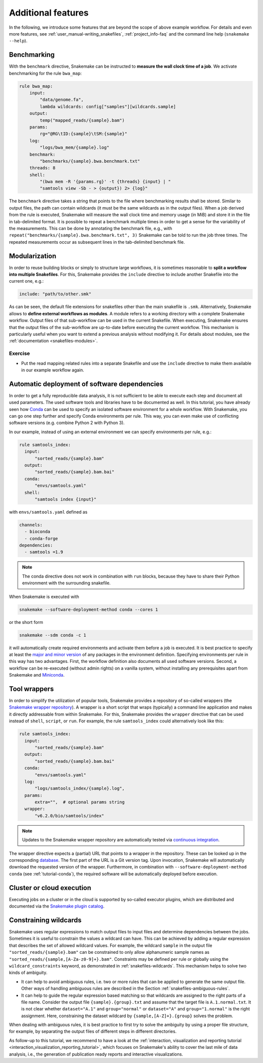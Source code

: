 .. _tutorial-additional_features:

Additional features
-------------------

.. _Snakemake: https://snakemake.readthedocs.io
.. _Snakemake homepage: https://snakemake.readthedocs.io
.. _GNU Make: https://www.gnu.org/software/make
.. _Python: https://www.python.org
.. _BWA: http://bio-bwa.sourceforge.net
.. _SAMtools: https://www.htslib.org
.. _BCFtools: https://www.htslib.org
.. _Pandas: https://pandas.pydata.org
.. _Miniconda: https://conda.pydata.org/miniconda.html
.. _Conda: https://conda.pydata.org
.. _Bash: https://www.tldp.org/LDP/Bash-Beginners-Guide/html
.. _Atom: https://atom.io
.. _Anaconda: https://anaconda.org
.. _Graphviz: https://www.graphviz.org
.. _RestructuredText: https://docutils.sourceforge.io/docs/user/rst/quickstart.html
.. _data URI: https://developer.mozilla.org/en-US/docs/Web/HTTP/data_URIs
.. _JSON: https://json.org
.. _YAML: https://yaml.org
.. _DRMAA: https://www.drmaa.org
.. _rpy2: https://rpy2.github.io
.. _R: https://www.r-project.org
.. _Rscript: https://stat.ethz.ch/R-manual/R-devel/library/utils/html/Rscript.html
.. _PyYAML: https://pyyaml.org
.. _Docutils: https://docutils.sourceforge.io
.. _Bioconda: https://bioconda.github.io
.. _Vagrant: https://www.vagrantup.com
.. _Vagrant Documentation: https://docs.vagrantup.com
.. _Blogpost: https://blog.osteel.me/posts/2015/01/25/how-to-use-vagrant-on-windows.html
.. _slides: https://slides.com/johanneskoester/deck-1

In the following, we introduce some features that are beyond the scope of above example workflow.
For details and even more features, see :ref:`user_manual-writing_snakefiles`, :ref:`project_info-faq` and the command line help (``snakemake --help``).


Benchmarking
::::::::::::

With the ``benchmark`` directive, Snakemake can be instructed to **measure the wall clock time of a job**.
We activate benchmarking for the rule ``bwa_map``:

.. code:: python

    rule bwa_map:
        input:
            "data/genome.fa",
            lambda wildcards: config["samples"][wildcards.sample]
        output:
            temp("mapped_reads/{sample}.bam")
        params:
            rg="@RG\tID:{sample}\tSM:{sample}"
        log:
            "logs/bwa_mem/{sample}.log"
        benchmark:
            "benchmarks/{sample}.bwa.benchmark.txt"
        threads: 8
        shell:
            "(bwa mem -R '{params.rg}' -t {threads} {input} | "
            "samtools view -Sb - > {output}) 2> {log}"

The ``benchmark`` directive takes a string that points to the file where benchmarking results shall be stored.
Similar to output files, the path can contain wildcards (it must be the same wildcards as in the output files).
When a job derived from the rule is executed, Snakemake will measure the wall clock time and memory usage (in MiB) and store it in the file in tab-delimited format.
It is possible to repeat a benchmark multiple times in order to get a sense for the variability of the measurements.
This can be done by annotating the benchmark file, e.g., with ``repeat("benchmarks/{sample}.bwa.benchmark.txt", 3)`` Snakemake can be told to run the job three times.
The repeated measurements occur as subsequent lines in the tab-delimited benchmark file.

Modularization
::::::::::::::

In order to reuse building blocks or simply to structure large workflows, it is sometimes reasonable to **split a workflow into multiple Snakefiles**.
For this, Snakemake provides the ``include`` directive to include another Snakefile into the current one, e.g.:

.. code:: python

    include: "path/to/other.smk"

As can be seen, the default file extensions for snakefiles other than the main snakefile is ``.smk``.
Alternatively, Snakemake allows to **define external workflows as modules**.
A module refers to a working directory with a complete Snakemake workflow.
Output files of that sub-workflow can be used in the current Snakefile.
When executing, Snakemake ensures that the output files of the sub-workflow are up-to-date before executing the current workflow.
This mechanism is particularly useful when you want to extend a previous analysis without modifying it.
For details about modules, see the :ref:`documentation <snakefiles-modules>`.


Exercise
........

* Put the read mapping related rules into a separate Snakefile and use the ``include`` directive to make them available in our example workflow again.


.. _tutorial-conda:

Automatic deployment of software dependencies
:::::::::::::::::::::::::::::::::::::::::::::

In order to get a fully reproducible data analysis, it is not sufficient to
be able to execute each step and document all used parameters.
The used software tools and libraries have to be documented as well.
In this tutorial, you have already seen how Conda_ can be used to specify an
isolated software environment for a whole workflow. With Snakemake, you can
go one step further and specify Conda environments per rule.
This way, you can even make use of conflicting software versions (e.g. combine
Python 2 with Python 3).

In our example, instead of using an external environment we can specify
environments per rule, e.g.:

.. code:: python

  rule samtools_index:
    input:
        "sorted_reads/{sample}.bam"
    output:
        "sorted_reads/{sample}.bam.bai"
    conda:
        "envs/samtools.yaml"
    shell:
        "samtools index {input}"

with ``envs/samtools.yaml`` defined as

.. code:: yaml

  channels:
    - bioconda
    - conda-forge
  dependencies:
    - samtools =1.9

.. note::

  The conda directive does not work in combination with ``run`` blocks, because
  they have to share their Python environment with the surrounding snakefile.

When Snakemake is executed with

.. code:: console

  snakemake --software-deployment-method conda --cores 1

or the short form

.. code:: console

    snakemake --sdm conda -c 1

it will automatically create required environments and
activate them before a job is executed.
It is best practice to specify at least the `major and minor version <https://semver.org/>`_ of any packages
in the environment definition. Specifying environments per rule in this way has two
advantages.
First, the workflow definition also documents all used software versions.
Second, a workflow can be re-executed (without admin rights)
on a vanilla system, without installing any
prerequisites apart from Snakemake and Miniconda_.


Tool wrappers
:::::::::::::

In order to simplify the utilization of popular tools, Snakemake provides a
repository of so-called wrappers
(the `Snakemake wrapper repository <https://snakemake-wrappers.readthedocs.io>`_).
A wrapper is a short script that wraps (typically)
a command line application and makes it directly addressable from within Snakemake.
For this, Snakemake provides the ``wrapper`` directive that can be used instead of
``shell``, ``script``, or ``run``.
For example, the rule ``samtools_index`` could alternatively look like this:

.. code:: python

  rule samtools_index:
    input:
        "sorted_reads/{sample}.bam"
    output:
        "sorted_reads/{sample}.bam.bai"
    conda:
        "envs/samtools.yaml"
    log:
        "logs/samtools_index/{sample}.log",
    params:
        extra="",  # optional params string
    wrapper:
        "v6.2.0/bio/samtools/index"

.. note::

  Updates to the Snakemake wrapper repository are automatically tested via
  `continuous integration <https://en.wikipedia.org/wiki/Continuous_integration>`_.

The wrapper directive expects a (partial) URL that points to a wrapper in the repository.
These can be looked up in the corresponding `database <https://snakemake-wrappers.readthedocs.io>`_.
The first part of the URL is a Git version tag. Upon invocation, Snakemake
will automatically download the requested version of the wrapper.
Furthermore, in combination with ``--software-deployment-method conda`` (see :ref:`tutorial-conda`),
the required software will be automatically deployed before execution.

.. _tutorial-cloud:

Cluster or cloud execution
::::::::::::::::::::::::::

Executing jobs on a cluster or in the cloud is supported by so-called executor plugins, which are distributed and documented via the `Snakemake plugin catalog <https://snakemake.github.io/snakemake-plugin-catalog>`_.

Constraining wildcards
::::::::::::::::::::::

Snakemake uses regular expressions to match output files to input files and determine dependencies between the jobs.
Sometimes it is useful to constrain the values a wildcard can have.
This can be achieved by adding a regular expression that describes the set of allowed wildcard values.
For example, the wildcard ``sample`` in the output file ``"sorted_reads/{sample}.bam"`` can be constrained to only allow alphanumeric sample names as ``"sorted_reads/{sample,[A-Za-z0-9]+}.bam"``.
Constraints may be defined per rule or globally using the ``wildcard_constraints`` keyword, as demonstrated in :ref:`snakefiles-wildcards`.
This mechanism helps to solve two kinds of ambiguity.

* It can help to avoid ambiguous rules, i.e. two or more rules that can be applied to generate the same output file. Other ways of handling ambiguous rules are described in the Section :ref:`snakefiles-ambiguous-rules`.
* It can help to guide the regular expression based matching so that wildcards are assigned to the right parts of a file name. Consider the output file ``{sample}.{group}.txt`` and assume that the target file is ``A.1.normal.txt``. It is not clear whether ``dataset="A.1"`` and ``group="normal"`` or ``dataset="A"`` and ``group="1.normal"`` is the right assignment. Here, constraining the dataset wildcard by ``{sample,[A-Z]+}.{group}`` solves the problem.

When dealing with ambiguous rules, it is best practice to first try to solve the ambiguity by using a proper file structure, for example, by separating the output files of different steps in different directories.

As follow-up to this tutorial, we recommend to have a look at the :ref:`interaction, visualization and reporting tutorial <interaction_visualization_reporting_tutorial>`, which focuses on Snakemake's ability to cover the last mile of data analysis, i.e., the generation of publication ready reports and interactive visualizations.